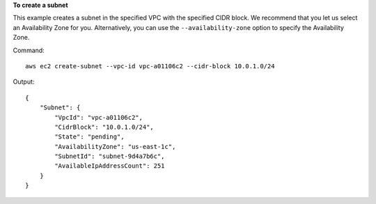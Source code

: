 **To create a subnet**

This example creates a subnet in the specified VPC with the specified CIDR block. We recommend that you let us select an Availability Zone for you. Alternatively, you can use the ``--availability-zone`` option to specify the Availability Zone.

Command::

  aws ec2 create-subnet --vpc-id vpc-a01106c2 --cidr-block 10.0.1.0/24 

Output::

  {
      "Subnet": {
          "VpcId": "vpc-a01106c2",
          "CidrBlock": "10.0.1.0/24",
          "State": "pending",
          "AvailabilityZone": "us-east-1c",
          "SubnetId": "subnet-9d4a7b6c",
          "AvailableIpAddressCount": 251
      }  
  }